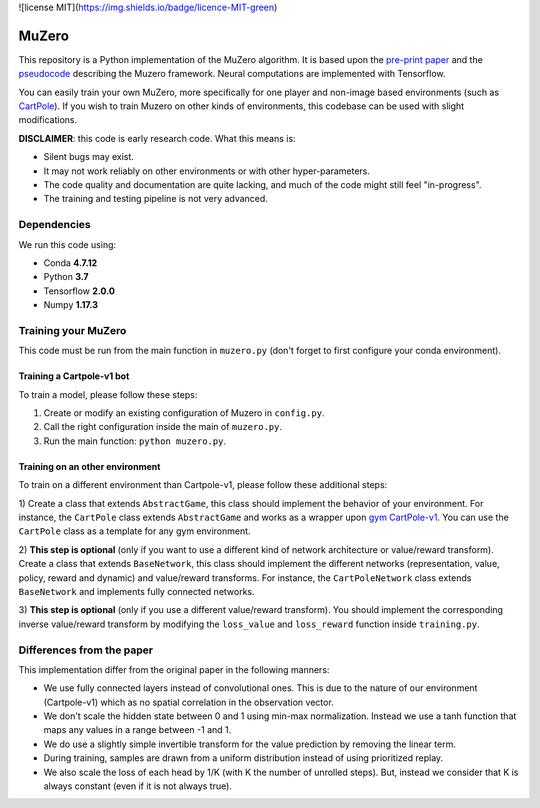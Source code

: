 ![license MIT](https://img.shields.io/badge/licence-MIT-green)


======
MuZero
======

This repository is a Python implementation of the MuZero algorithm.
It is based upon the `pre-print paper`__ and the `pseudocode`__ describing the Muzero framework.
Neural computations are implemented with Tensorflow.

You can easily train your own MuZero, more specifically for one player and non-image based environments (such as `CartPole`__).
If you wish to train Muzero on other kinds of environments, this codebase can be used with slight modifications.

__ https://arxiv.org/abs/1911.08265
__ https://arxiv.org/src/1911.08265v1/anc/pseudocode.py
__ https://gym.openai.com/envs/CartPole-v1/


**DISCLAIMER**: this code is early research code. What this means is:

- Silent bugs may exist.
- It may not work reliably on other environments or with other hyper-parameters.
- The code quality and documentation are quite lacking, and much of the code might still feel "in-progress".
- The training and testing pipeline is not very advanced.

Dependencies
============

We run this code using:

- Conda **4.7.12**
- Python **3.7**
- Tensorflow **2.0.0**
- Numpy **1.17.3**

Training your MuZero
====================

This code must be run from the main function in ``muzero.py`` (don't forget to first configure your conda environment).

Training a Cartpole-v1 bot
--------------------------

To train a model, please follow these steps:

1) Create or modify an existing configuration of Muzero in ``config.py``.

2) Call the right configuration inside the main of ``muzero.py``.

3) Run the main function: ``python muzero.py``.

Training on an other environment
--------------------------------

To train on a different environment than Cartpole-v1, please follow these additional steps:

1) Create a class that extends ``AbstractGame``, this class should implement the behavior of your environment.
For instance, the ``CartPole`` class extends ``AbstractGame`` and works as a wrapper upon `gym CartPole-v1`__.
You can use the ``CartPole`` class as a template for any gym environment.

__ https://gym.openai.com/envs/CartPole-v1/

2) **This step is optional** (only if you want to use a different kind of network architecture or value/reward transform).
Create a class that extends ``BaseNetwork``, this class should implement the different networks (representation, value, policy, reward and dynamic) and value/reward transforms.
For instance, the ``CartPoleNetwork`` class extends ``BaseNetwork`` and implements fully connected networks.

3) **This step is optional** (only if you use a different value/reward transform).
You should implement the corresponding inverse value/reward transform by modifying the ``loss_value`` and ``loss_reward`` function inside ``training.py``.

Differences from the paper
==========================

This implementation differ from the original paper in the following manners:

- We use fully connected layers instead of convolutional ones. This is due to the nature of our environment (Cartpole-v1) which as no spatial correlation in the observation vector.
- We don't scale the hidden state between 0 and 1 using min-max normalization. Instead we use a tanh function that maps any values in a range between -1 and 1.
- We do use a slightly simple invertible transform for the value prediction by removing the linear term.
- During training, samples are drawn from a uniform distribution instead of using prioritized replay.
- We also scale the loss of each head by 1/K (with K the number of unrolled steps). But, instead we consider that K is always constant (even if it is not always true).
